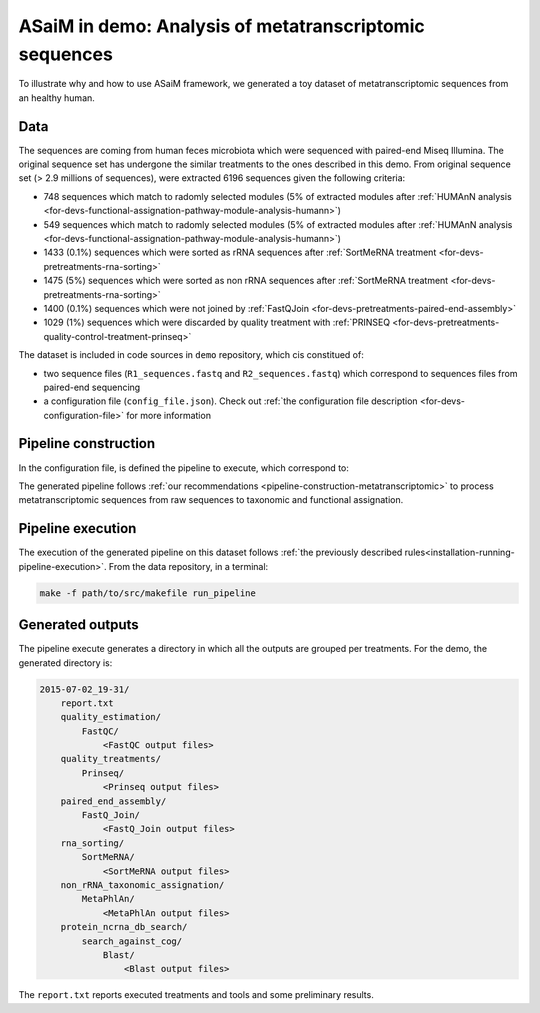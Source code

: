 .. _demo:

ASaiM in demo: Analysis of metatranscriptomic sequences
#######################################################

To illustrate why and how to use ASaiM framework, we generated a toy dataset of metatranscriptomic sequences from an healthy human. 

Data
====

The sequences are coming from human feces microbiota which were sequenced with paired-end Miseq Illumina. The original sequence set has undergone the similar treatments to the ones described in this demo. From original sequence set (> 2.9 millions of sequences), were extracted 6196 sequences given the following criteria:

- 748 sequences which match to radomly selected modules (5% of extracted modules after :ref:`HUMAnN analysis <for-devs-functional-assignation-pathway-module-analysis-humann>`)
- 549 sequences which match to radomly selected modules (5% of extracted modules after :ref:`HUMAnN analysis <for-devs-functional-assignation-pathway-module-analysis-humann>`)
- 1433 (0.1%) sequences which were sorted as rRNA sequences after :ref:`SortMeRNA treatment <for-devs-pretreatments-rna-sorting>`
- 1475 (5%) sequences which were sorted as non rRNA sequences after :ref:`SortMeRNA treatment <for-devs-pretreatments-rna-sorting>`
- 1400 (0.1%) sequences which were not joined by :ref:`FastQJoin <for-devs-pretreatments-paired-end-assembly>`
- 1029 (1%) sequences which were discarded by quality treatment with :ref:`PRINSEQ <for-devs-pretreatments-quality-control-treatment-prinseq>`

The dataset is included in code sources in ``demo`` repository, which cis constitued of:

- two sequence files (``R1_sequences.fastq`` and ``R2_sequences.fastq``) which correspond to sequences files from paired-end sequencing
- a configuration file (``config_file.json``). Check out :ref:`the configuration file description <for-devs-configuration-file>` for more information

Pipeline construction
=====================

In the configuration file, is defined the pipeline to execute, which correspond to:

.. image:: images/demo_pipeline.*

The generated pipeline follows :ref:`our recommendations <pipeline-construction-metatranscriptomic>` to process metatranscriptomic sequences from raw sequences to taxonomic and functional assignation.

Pipeline execution
==================

The execution of the generated pipeline on this dataset follows :ref:`the previously described rules<installation-running-pipeline-execution>`. From the data repository, in a terminal:

.. code-block:: bash

   make -f path/to/src/makefile run_pipeline


Generated outputs
=================

The pipeline execute generates a directory in which all the outputs are grouped per treatments. For the demo, the generated directory is:

.. code-block:: bash

    2015-07-02_19-31/
        report.txt
        quality_estimation/
            FastQC/
                <FastQC output files>
        quality_treatments/
            Prinseq/
                <Prinseq output files>
        paired_end_assembly/
            FastQ_Join/
                <FastQ_Join output files>
        rna_sorting/
            SortMeRNA/
                <SortMeRNA output files>
        non_rRNA_taxonomic_assignation/
            MetaPhlAn/
                <MetaPhlAn output files>
        protein_ncrna_db_search/
            search_against_cog/
                Blast/
                    <Blast output files>

The ``report.txt`` reports executed treatments and tools and some preliminary results.


.. Post-treatments
.. ===============

.. Comparison with similar data
.. ============================